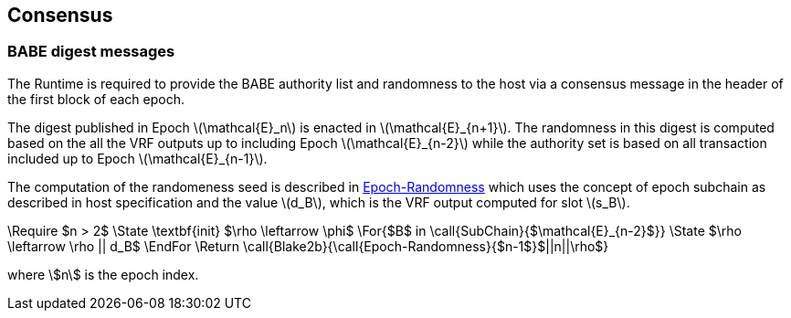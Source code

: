 == Consensus

=== BABE digest messages

The Runtime is required to provide the BABE authority list and
randomness to the host via a consensus message in the header of the
first block of each epoch.

The digest published in Epoch latexmath:[\mathcal{E}_n] is enacted in
latexmath:[\mathcal{E}_{n+1}]. The randomness in this digest is
computed based on the all the VRF outputs up to including Epoch
latexmath:[\mathcal{E}_{n-2}] while the authority set is based on all
transaction included up to Epoch latexmath:[\mathcal{E}_{n-1}].

****
The computation of the randomeness seed is described in
<<algo-epoch-randomness>> which uses the
concept of epoch subchain as described in host specification and the
value latexmath:[d_B], which is the VRF output computed for slot
latexmath:[s_B].

.Epoch-Randomness
[pseudocode#algo-epoch-randomness]
++++
\Require $n > 2$
\State \textbf{init} $\rho \leftarrow \phi$
\For{$B$ in \call{SubChain}{$\mathcal{E}_{n-2}$}}
  \State $\rho \leftarrow \rho || d_B$
\EndFor
\Return \call{Blake2b}{\call{Epoch-Randomness}{$n-1$}$||n||\rho$}
++++
where stem:[n] is the epoch index.
****
